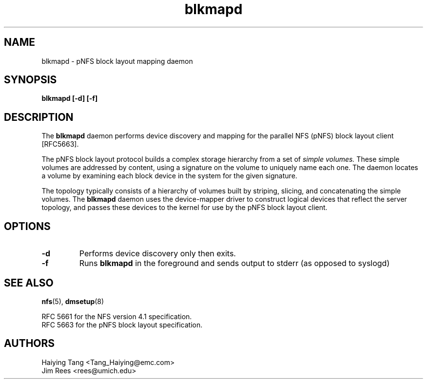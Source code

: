 .\"
.\" Copyright 2011, Jim Rees.
.\"
.\" You may distribute under the terms of the GNU General Public
.\" License as specified in the file COPYING that comes with the
.\" nfs-utils distribution.
.\"
.TH blkmapd 8 "11 August 2011"
.SH NAME
blkmapd \- pNFS block layout mapping daemon
.SH SYNOPSIS
.B "blkmapd [-d] [-f]"
.SH DESCRIPTION
The
.B blkmapd
daemon performs device discovery and mapping for the parallel NFS (pNFS) block layout
client [RFC5663].
.PP
The pNFS block layout protocol builds a complex storage hierarchy from a set
of
.I simple volumes.
These simple volumes are addressed by content, using a signature on the
volume to uniquely name each one.
The daemon locates a volume by examining each block device in the system for
the given signature.
.PP
The topology typically consists of a hierarchy of volumes built by striping,
slicing, and concatenating the simple volumes.
The
.B blkmapd
daemon uses the device-mapper driver to construct logical devices that
reflect the server topology, and passes these devices to the kernel for use
by the pNFS block layout client.
.SH OPTIONS
.TP
.B -d
Performs device discovery only then exits.
.TP
.B -f
Runs
.B blkmapd
in the foreground and sends output to stderr (as opposed to syslogd)
.SH SEE ALSO
.BR nfs (5),
.BR dmsetup (8)
.sp
RFC 5661 for the NFS version 4.1 specification.
.br
RFC 5663 for the pNFS block layout specification.
.SH AUTHORS
.br
Haiying Tang <Tang_Haiying@emc.com>
.br
Jim Rees <rees@umich.edu>
